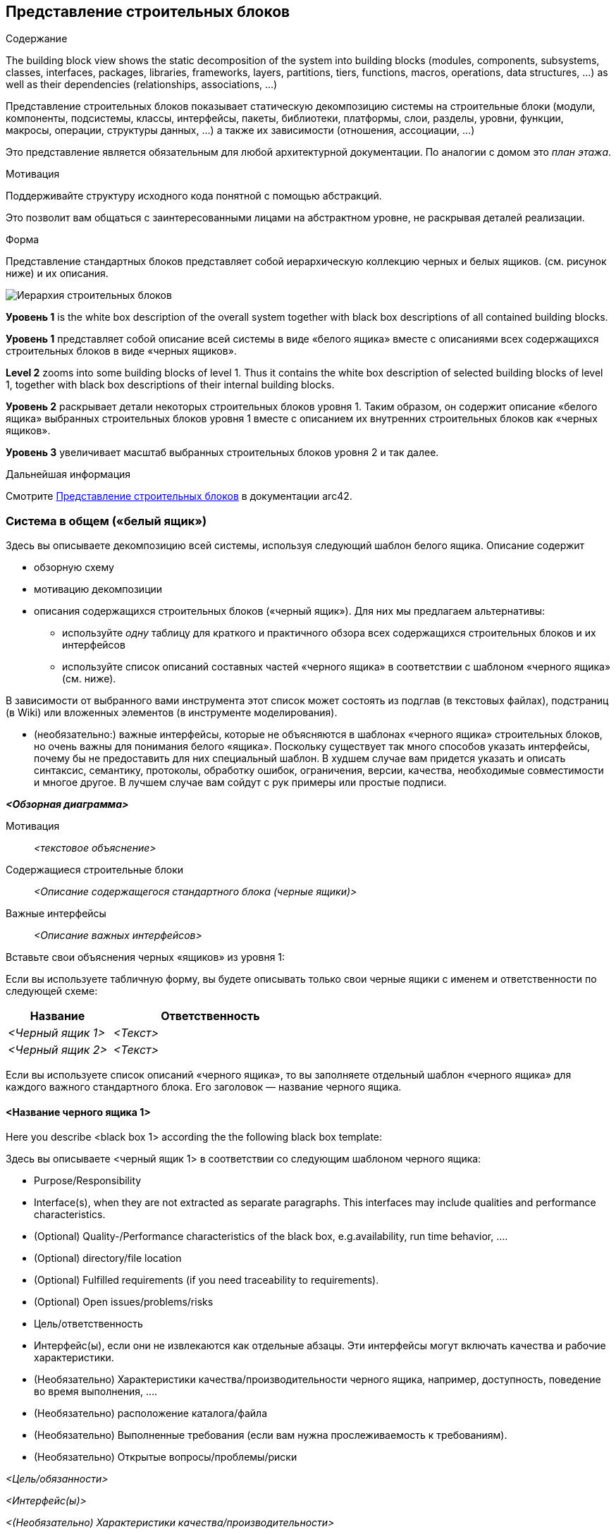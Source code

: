 ifndef::imagesdir[:imagesdir: ../images]

[[section-building-block-view]]


== Представление строительных блоков

[role="arc42help"]
****
.Содержание
The building block view shows the static decomposition of the system into building blocks (modules, components, subsystems, classes, interfaces, packages, libraries, frameworks, layers, partitions, tiers, functions, macros, operations, data structures, ...) as well as their dependencies (relationships, associations, ...)

Представление строительных блоков показывает статическую декомпозицию системы на строительные блоки (модули, компоненты, подсистемы, классы, интерфейсы, пакеты, библиотеки, платформы, слои, разделы, уровни, функции, макросы, операции, структуры данных, ...) а также их зависимости (отношения, ассоциации, ...)

Это представление является обязательным для любой архитектурной документации.
По аналогии с домом это _план этажа_.

.Мотивация
Поддерживайте структуру исходного кода понятной с помощью абстракций.

Это позволит вам общаться с заинтересованными лицами на абстрактном уровне, не раскрывая деталей реализации.

.Форма
Представление стандартных блоков представляет собой иерархическую коллекцию черных и белых ящиков.
(см. рисунок ниже) и их описания.

image::05_building_blocks-EN.png["Иерархия строительных блоков"]

*Уровень 1* is the white box description of the overall system together with black
box descriptions of all contained building blocks.

*Уровень 1* представляет собой описание всей системы в виде «белого ящика» вместе с описаниями всех содержащихся строительных блоков в виде «черных ящиков».

*Level 2* zooms into some building blocks of level 1.
Thus it contains the white box description of selected building blocks of level 1, together with black box descriptions of their internal building blocks.

*Уровень 2* раскрывает детали некоторых строительных блоков уровня 1.
Таким образом, он содержит описание «белого ящика» выбранных строительных блоков уровня 1 вместе с описанием их внутренних строительных блоков как «черных ящиков».

*Уровень 3* увеличивает масштаб выбранных строительных блоков уровня 2 и так далее.

.Дальнейшая информация

Смотрите https://docs.arc42.org/section-5/[Представление строительных блоков] в документации arc42.

****

=== Система в общем («белый ящик»)

[role="arc42help"]
****
Здесь вы описываете декомпозицию всей системы, используя следующий шаблон белого ящика. Описание содержит

* обзорную схему
* мотивацию декомпозиции
* описания содержащихся строительных блоков («черный ящик»). Для них мы предлагаем альтернативы:

** используйте _одну_ таблицу для краткого и практичного обзора всех содержащихся строительных блоков и их интерфейсов
** используйте список описаний составных частей «черного ящика» в соответствии с шаблоном «черного ящика» (см. ниже).

В зависимости от выбранного вами инструмента этот список может состоять из подглав (в текстовых файлах), подстраниц (в Wiki) или вложенных элементов (в инструменте моделирования).


* (необязательно:) важные интерфейсы, которые не объясняются в шаблонах «черного ящика» строительных блоков, но очень важны для понимания белого «ящика».
Поскольку существует так много способов указать интерфейсы, почему бы не предоставить для них специальный шаблон.
В худшем случае вам придется указать и описать синтаксис, семантику, протоколы, обработку ошибок,
ограничения, версии, качества, необходимые совместимости и многое другое.
В лучшем случае вам сойдут с рук примеры или простые подписи.

****

_**<Обзорная диаграмма>**_

Мотивация::

_<текстовое объяснение>_


Содержащиеся строительные блоки::
_<Описание содержащегося стандартного блока (черные ящики)>_

Важные интерфейсы::
_<Описание важных интерфейсов>_

[role="arc42help"]
****

Вставьте свои объяснения черных «ящиков» из уровня 1:

Если вы используете табличную форму, вы будете описывать только свои черные ящики с именем и
ответственности по следующей схеме:

[cols="1,2" options="header"]
|===
| **Название** | **Ответственность**
| _<Черный ящик 1>_ | _<Текст>_
| _<Черный ящик 2>_ | _<Текст>_
|===


Если вы используете список описаний «черного ящика», то вы заполняете отдельный шаблон «черного ящика» для каждого важного стандартного блока.
Его заголовок — название черного ящика.

****


==== <Название черного ящика 1>

[role="arc42help"]
****
Here you describe <black box 1>
according the the following black box template:

Здесь вы описываете <черный ящик 1>
в соответствии со следующим шаблоном черного ящика:

* Purpose/Responsibility
* Interface(s), when they are not extracted as separate paragraphs. This interfaces may include qualities and performance characteristics.
* (Optional) Quality-/Performance characteristics of the black box, e.g.availability, run time behavior, ....
* (Optional) directory/file location
* (Optional) Fulfilled requirements (if you need traceability to requirements).
* (Optional) Open issues/problems/risks

* Цель/ответственность
* Интерфейс(ы), если они не извлекаются как отдельные абзацы. Эти интерфейсы могут включать качества и рабочие характеристики.
* (Необязательно) Характеристики качества/производительности черного ящика, например, доступность, поведение во время выполнения, ....
* (Необязательно) расположение каталога/файла
* (Необязательно) Выполненные требования (если вам нужна прослеживаемость к требованиям).
* (Необязательно) Открытые вопросы/проблемы/риски

****

_<Цель/обязанности>_

_<Интерфейс(ы)>_

_<(Необязательно) Характеристики качества/производительности>_

_<(Необязательно) Папка/Расположение файла>_

_<(Необязательно) Выполненные требования>_

_<(необязательно) Открытые проблемы/проблемы/риски>_




==== <Name black box 2>

_<black box template>_

==== <Name black box n>

_<black box template>_


==== <Name interface 1>

...

==== <Name interface m>




=== Уровень 2

[role="arc42help"]
****
Here you can specify the inner structure of (some) building blocks from level 1 as white boxes.

You have to decide which building blocks of your system are important enough to justify such a detailed description.
Please prefer relevance over completeness. Specify important, surprising, risky, complex or volatile building blocks.
Leave out normal, simple, boring or standardized parts of your system

Здесь вы можете указать внутреннюю структуру (некоторых) строительных блоков уровня 1 в виде белых прямоугольников.

Вы должны решить, какие строительные блоки вашей системы достаточно важны, чтобы оправдать такое подробное описание.
Пожалуйста, предпочтите релевантность полноте. Укажите важные, неожиданные, рискованные, сложные или изменчивые строительные блоки.
Исключите нормальные, простые, скучные или стандартизированные части вашей системы.
****

==== White Box _<building block 1>_

[role="arc42help"]
****
...describes the internal structure of _building block 1_.
****

_<white box template>_

==== White Box _<building block 2>_


_<white box template>_

...

==== White Box _<building block m>_


_<white box template>_



=== Level 3

[role="arc42help"]
****
Here you can specify the inner structure of (some) building blocks from level 2 as white boxes.

When you need more detailed levels of your architecture please copy this
part of arc42 for additional levels.

Здесь вы можете указать внутреннюю структуру (некоторых) строительных блоков уровня 2 в виде белых прямоугольников.

Если вам нужны более подробные уровни вашей архитектуры, пожалуйста, скопируйте это
часть arc42 для дополнительных уровней.
****


==== White Box <_building block x.1_>

[role="arc42help"]
****
Specifies the internal structure of _building block x.1_.
****


_<white box template>_


==== White Box <_building block x.2_>

_<white box template>_



==== White Box <_building block y.1_>

_<white box template>_
